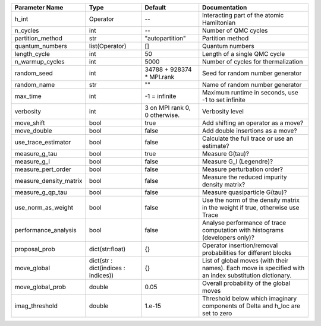 +------------------------+-------------------------------------+-------------------------------+--------------------------------------------------------------------------------------------------------+
| Parameter Name         | Type                                | Default                       | Documentation                                                                                          |
+========================+=====================================+===============================+========================================================================================================+
| h_int                  | Operator                            | --                            | Interacting part of the atomic Hamiltonian                                                             |
+------------------------+-------------------------------------+-------------------------------+--------------------------------------------------------------------------------------------------------+
| n_cycles               | int                                 | --                            | Number of QMC cycles                                                                                   |
+------------------------+-------------------------------------+-------------------------------+--------------------------------------------------------------------------------------------------------+
| partition_method       | str                                 | "autopartition"               | Partition method                                                                                       |
+------------------------+-------------------------------------+-------------------------------+--------------------------------------------------------------------------------------------------------+
| quantum_numbers        | list(Operator)                      | []                            | Quantum numbers                                                                                        |
+------------------------+-------------------------------------+-------------------------------+--------------------------------------------------------------------------------------------------------+
| length_cycle           | int                                 | 50                            | Length of a single QMC cycle                                                                           |
+------------------------+-------------------------------------+-------------------------------+--------------------------------------------------------------------------------------------------------+
| n_warmup_cycles        | int                                 | 5000                          | Number of cycles for thermalization                                                                    |
+------------------------+-------------------------------------+-------------------------------+--------------------------------------------------------------------------------------------------------+
| random_seed            | int                                 | 34788 + 928374 * MPI.rank     | Seed for random number generator                                                                       |
+------------------------+-------------------------------------+-------------------------------+--------------------------------------------------------------------------------------------------------+
| random_name            | str                                 | ""                            | Name of random number generator                                                                        |
+------------------------+-------------------------------------+-------------------------------+--------------------------------------------------------------------------------------------------------+
| max_time               | int                                 | -1 = infinite                 | Maximum runtime in seconds, use -1 to set infinite                                                     |
+------------------------+-------------------------------------+-------------------------------+--------------------------------------------------------------------------------------------------------+
| verbosity              | int                                 | 3 on MPI rank 0, 0 otherwise. | Verbosity level                                                                                        |
+------------------------+-------------------------------------+-------------------------------+--------------------------------------------------------------------------------------------------------+
| move_shift             | bool                                | true                          | Add shifting an operator as a move?                                                                    |
+------------------------+-------------------------------------+-------------------------------+--------------------------------------------------------------------------------------------------------+
| move_double            | bool                                | false                         | Add double insertions as a move?                                                                       |
+------------------------+-------------------------------------+-------------------------------+--------------------------------------------------------------------------------------------------------+
| use_trace_estimator    | bool                                | false                         | Calculate the full trace or use an estimate?                                                           |
+------------------------+-------------------------------------+-------------------------------+--------------------------------------------------------------------------------------------------------+
| measure_g_tau          | bool                                | true                          | Measure G(tau)?                                                                                        |
+------------------------+-------------------------------------+-------------------------------+--------------------------------------------------------------------------------------------------------+
| measure_g_l            | bool                                | false                         | Measure G_l (Legendre)?                                                                                |
+------------------------+-------------------------------------+-------------------------------+--------------------------------------------------------------------------------------------------------+
| measure_pert_order     | bool                                | false                         | Measure perturbation order?                                                                            |
+------------------------+-------------------------------------+-------------------------------+--------------------------------------------------------------------------------------------------------+
| measure_density_matrix | bool                                | false                         | Measure the reduced impurity density matrix?                                                           |
+------------------------+-------------------------------------+-------------------------------+--------------------------------------------------------------------------------------------------------+
| measure_g_qp_tau       | bool                                | false                         | Measure quasiparticle G(tau)?                                                                          |
+------------------------+-------------------------------------+-------------------------------+--------------------------------------------------------------------------------------------------------+
| use_norm_as_weight     | bool                                | false                         | Use the norm of the density matrix in the weight if true, otherwise use Trace                          |
+------------------------+-------------------------------------+-------------------------------+--------------------------------------------------------------------------------------------------------+
| performance_analysis   | bool                                | false                         | Analyse performance of trace computation with histograms (developers only)?                            |
+------------------------+-------------------------------------+-------------------------------+--------------------------------------------------------------------------------------------------------+
| proposal_prob          | dict(str:float)                     | {}                            | Operator insertion/removal probabilities for different blocks                                          |
+------------------------+-------------------------------------+-------------------------------+--------------------------------------------------------------------------------------------------------+
| move_global            | dict(str : dict(indices : indices)) | {}                            | List of global moves (with their names). Each move is specified with an index substitution dictionary. |
+------------------------+-------------------------------------+-------------------------------+--------------------------------------------------------------------------------------------------------+
| move_global_prob       | double                              | 0.05                          | Overall probability of the global moves                                                                |
+------------------------+-------------------------------------+-------------------------------+--------------------------------------------------------------------------------------------------------+
| imag_threshold         | double                              | 1.e-15                        | Threshold below which imaginary components of Delta and h_loc are set to zero                          |
+------------------------+-------------------------------------+-------------------------------+--------------------------------------------------------------------------------------------------------+
